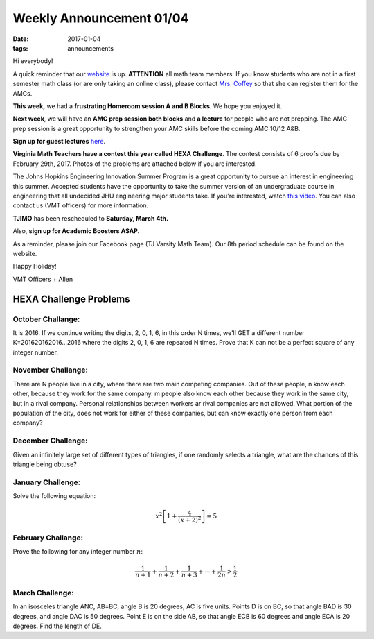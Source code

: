 Weekly Announcement 01/04
####################################

:date: 2017-01-04
:tags: announcements

Hi everybody!

A quick reminder that our `website <https://activities.tjhsst.edu/vmt/>`_ is
up.
**ATTENTION** all math team members: If you know students who are not in
a first semester math class (or are only taking an online class), please
contact `Mrs. Coffey <mecoffey@fcps.edu>`_ so that she can register them for
the AMCs.

**This week,** we had a **frustrating Homeroom session A and B Blocks**. We hope you enjoyed it.


**Next week**, we will have an **AMC prep session both blocks** and **a lecture** for people who are not prepping. 
The AMC prep session is a great opportunity to strengthen your AMC skills before the coming AMC 10/12 A&B.


**Sign up for guest lectures** `here <https://goo.gl/forms/DurJGrVOag2cAoVn2>`_.

**Virginia Math Teachers have a contest this year called HEXA Challenge**.
The contest consists of 6 proofs due by February 29th, 2017. Photos of the problems are attached below if you are interested.

The Johns Hopkins Engineering Innovation Summer Program is a great opportunity to pursue an interest in engineering this summer. 
Accepted students have the opportunity to take the summer version of an undergraduate course in engineering that all undecided JHU engineering major students take. 
If you're interested, watch `this video <http://engineering.jhu.edu/ei/engineering-overview-video/>`_. 
You can also contact us (VMT officers) for more information.

**TJIMO** has been rescheduled to **Saturday, March 4th.**

Also, **sign up for Academic Boosters ASAP.**

As a reminder, please join our Facebook page (TJ Varsity Math Team). Our 8th period schedule can be found on the website.

Happy Holiday!

VMT Officers + Allen


HEXA Challenge Problems
*************************

October Challange:
"""""""""""""""""""""""""""""""""""""

It is 2016. If we continue writing the digits, 2, 0, 1, 6, in this order N times, we'll GET a different number K=201620162016...2016 where the digits 2, 0, 1, 6 are repeated N times. Prove that K can not be a perfect square of any integer number.

November Challange:
""""""""""""""""""""""""""""""""""""

There are N people live in a city, where there are two main competing companies. Out of these people, n know each other, because they work for the same company. m people also know each other because they work in the same city, but in a rival company. Personal relationships between workers ar rival companies are not allowed. What portion of the population of the city, does not work for either of these companies, but can know exactly one person from each company?

December Challenge:
""""""""""""""""""""""""""""""""""""""

Given an infinitely large set of different types of triangles, if one randomly selects a triangle, what are the chances of this triangle being obtuse?

January Challenge:
""""""""""""""""""""""""""

Solve the following equation:

.. math::
    
    x^2 \left[ 1 + \frac{4}{(x+2)^2} \right] = 5

February Challange:
"""""""""""""""""""""""""""""""

Prove the following for any integer number :math:`n`\ :

.. math::
    
    \frac{1}{n+1} + \frac{1}{n+2} + \frac{1}{n+3} + \cdots + \frac{1}{2n} > \frac{1}{2}

March Challenge:
"""""""""""""""""""""""""""""""

In an isosceles triangle ANC, AB=BC, angle B is 20 degrees, AC is five units. Points D is on BC, so that angle BAD is 30 degrees, and angle DAC is 50 degrees. Point E is on the side AB, so that angle ECB is 60 degrees and angle ECA is 20 degrees. Find the length of DE.
